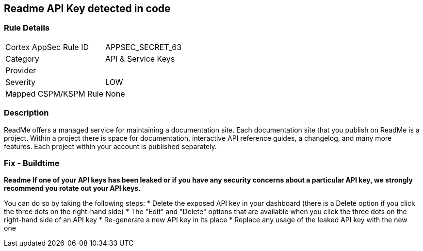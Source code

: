 == Readme API Key detected in code


=== Rule Details

[cols="1,2"]
|===
|Cortex AppSec Rule ID |APPSEC_SECRET_63
|Category |API & Service Keys
|Provider |
|Severity |LOW
|Mapped CSPM/KSPM Rule |None
|===


=== Description 


ReadMe offers a managed service for maintaining a documentation site.
Each documentation site that you publish on ReadMe is a project.
Within a project there is space for documentation, interactive API reference guides, a changelog, and many more features.
Each project within your account is published separately.

=== Fix - Buildtime


*Readme If one of your API keys has been leaked or if you have any security concerns about a particular API key, we strongly recommend you rotate out your API keys.* 


You can do so by taking the following steps:
* Delete the exposed API key in your dashboard (there is a Delete option if you click the three dots on the right-hand side)
* The "Edit" and "Delete" options that are available when you click the three dots on the right-hand side of an API key
* Re-generate a new API key in its place
* Replace any usage of the leaked API key with the new one
